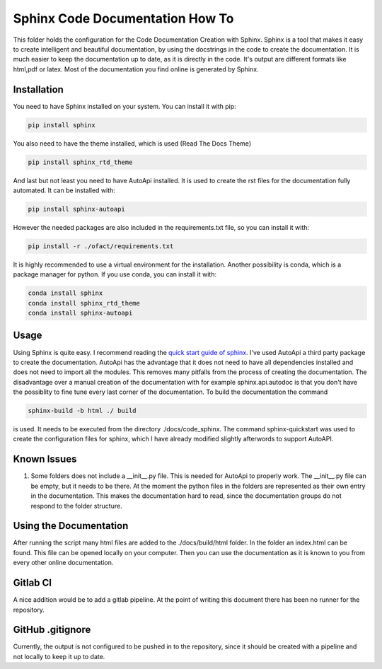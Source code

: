 Sphinx Code Documentation How To
================================

This folder holds the configuration for the Code Documentation Creation
with Sphinx. Sphinx is a tool that makes it easy to create intelligent
and beautiful documentation, by using the docstrings in the code to
create the documentation. It is much easier to keep the documentation up
to date, as it is directly in the code. It's output are different
formats like html,pdf or latex. Most of the documentation you find
online is generated by Sphinx.

Installation
------------

You need to have Sphinx installed on your system. You can install it
with pip:

.. code:: bash

   pip install sphinx

You also need to have the theme installed, which is used (Read The Docs
Theme)

.. code:: bash

   pip install sphinx_rtd_theme

And last but not least you need to have AutoApi installed. It is used to
create the rst files for the documentation fully automated. It can be
installed with:

.. code:: bash

   pip install sphinx-autoapi

However the needed packages are also included in the requirements.txt
file, so you can install it with:

.. code:: bash

   pip install -r ./ofact/requirements.txt

It is highly recommended to use a virtual environment for the
installation. Another possibility is conda, which is a package manager
for python. If you use conda, you can install it with:

.. code:: bash

   conda install sphinx
   conda install sphinx_rtd_theme
   conda install sphinx-autoapi

Usage
-----

Using Sphinx is quite easy. I recommend reading the `quick start guide
of
sphinx <https://www.sphinx-doc.org/en/master/usage/quickstart.html>`__.
I've used AutoApi a third party package to create the documentation.
AutoApi has the advantage that it does not need to have all dependencies
installed and does not need to import all the modules. This removes many
pitfalls from the process of creating the documentation. The
disadvantage over a manual creation of the documentation with for
example sphinx.api.autodoc is that you don't have the possiblity to fine
tune every last corner of the documentation. To build the documentation
the command

.. code:: bash

   sphinx-build -b html ./ build

is used. It needs to be executed from the directory ./docs/code_sphinx.
The command sphinx-quickstart was used to create the configuration files
for sphinx, which I have already modified slightly afterwords to support
AutoAPI.

Known Issues
------------

1. Some folders does not include a \__init__.py file. This is needed for
   AutoApi to properly work. The \__init__.py file can be empty, but it
   needs to be there. At the moment the python files in the folders are
   represented as their own entry in the documentation. This makes the
   documentation hard to read, since the documentation groups do not
   respond to the folder structure.

Using the Documentation
-----------------------

After running the script many html files are added to the
./docs/build/html folder. In the folder an index.html can be
found. This file can be opened locally on your computer. Then you can
use the documentation as it is known to you from every other online
documentation.

Gitlab CI
---------

A nice addition would be to add a gitlab pipeline. At the point of
writing this document there has been no runner for the repository.

.. _gitlab-gitignore:

GitHub .gitignore
-----------------

Currently, the output is not configured to be pushed in to the
repository, since it should be created with a pipeline and not locally
to keep it up to date.